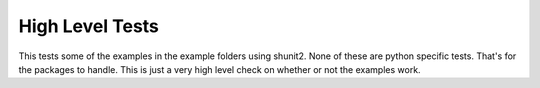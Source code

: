 High Level Tests
----------------

This tests some of the examples in the example folders using shunit2. None of
these are python specific tests. That's for the packages to handle. This is
just a very high level check on whether or not the examples work.
